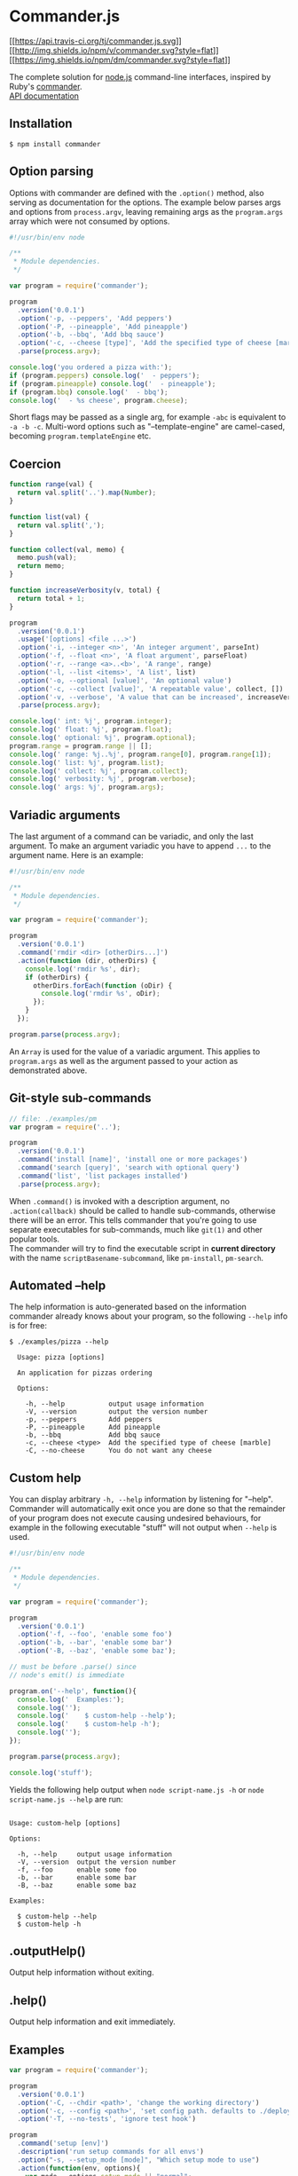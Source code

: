 * Commander.js
:PROPERTIES:
:CUSTOM_ID: commander.js
:END:
[[http://travis-ci.org/tj/commander.js][[[https://api.travis-ci.org/tj/commander.js.svg]]]]
[[https://www.npmjs.org/package/commander][[[http://img.shields.io/npm/v/commander.svg?style=flat]]]]
[[https://www.npmjs.org/package/commander][[[https://img.shields.io/npm/dm/commander.svg?style=flat]]]]

The complete solution for [[http://nodejs.org][node.js]] command-line
interfaces, inspired by Ruby's
[[https://github.com/tj/commander][commander]].\\
[[http://tj.github.com/commander.js/][API documentation]]

** Installation
:PROPERTIES:
:CUSTOM_ID: installation
:END:
#+begin_example
$ npm install commander
#+end_example

** Option parsing
:PROPERTIES:
:CUSTOM_ID: option-parsing
:END:
Options with commander are defined with the =.option()= method, also
serving as documentation for the options. The example below parses args
and options from =process.argv=, leaving remaining args as the
=program.args= array which were not consumed by options.

#+begin_src js
#!/usr/bin/env node

/**
 ,* Module dependencies.
 ,*/

var program = require('commander');

program
  .version('0.0.1')
  .option('-p, --peppers', 'Add peppers')
  .option('-P, --pineapple', 'Add pineapple')
  .option('-b, --bbq', 'Add bbq sauce')
  .option('-c, --cheese [type]', 'Add the specified type of cheese [marble]', 'marble')
  .parse(process.argv);

console.log('you ordered a pizza with:');
if (program.peppers) console.log('  - peppers');
if (program.pineapple) console.log('  - pineapple');
if (program.bbq) console.log('  - bbq');
console.log('  - %s cheese', program.cheese);
#+end_src

Short flags may be passed as a single arg, for example =-abc= is
equivalent to =-a -b -c=. Multi-word options such as "--template-engine"
are camel-cased, becoming =program.templateEngine= etc.

** Coercion
:PROPERTIES:
:CUSTOM_ID: coercion
:END:
#+begin_src js
function range(val) {
  return val.split('..').map(Number);
}

function list(val) {
  return val.split(',');
}

function collect(val, memo) {
  memo.push(val);
  return memo;
}

function increaseVerbosity(v, total) {
  return total + 1;
}

program
  .version('0.0.1')
  .usage('[options] <file ...>')
  .option('-i, --integer <n>', 'An integer argument', parseInt)
  .option('-f, --float <n>', 'A float argument', parseFloat)
  .option('-r, --range <a>..<b>', 'A range', range)
  .option('-l, --list <items>', 'A list', list)
  .option('-o, --optional [value]', 'An optional value')
  .option('-c, --collect [value]', 'A repeatable value', collect, [])
  .option('-v, --verbose', 'A value that can be increased', increaseVerbosity, 0)
  .parse(process.argv);

console.log(' int: %j', program.integer);
console.log(' float: %j', program.float);
console.log(' optional: %j', program.optional);
program.range = program.range || [];
console.log(' range: %j..%j', program.range[0], program.range[1]);
console.log(' list: %j', program.list);
console.log(' collect: %j', program.collect);
console.log(' verbosity: %j', program.verbose);
console.log(' args: %j', program.args);
#+end_src

** Variadic arguments
:PROPERTIES:
:CUSTOM_ID: variadic-arguments
:END:
The last argument of a command can be variadic, and only the last
argument. To make an argument variadic you have to append =...= to the
argument name. Here is an example:

#+begin_src js
#!/usr/bin/env node

/**
 ,* Module dependencies.
 ,*/

var program = require('commander');

program
  .version('0.0.1')
  .command('rmdir <dir> [otherDirs...]')
  .action(function (dir, otherDirs) {
    console.log('rmdir %s', dir);
    if (otherDirs) {
      otherDirs.forEach(function (oDir) {
        console.log('rmdir %s', oDir);
      });
    }
  });

program.parse(process.argv);
#+end_src

An =Array= is used for the value of a variadic argument. This applies to
=program.args= as well as the argument passed to your action as
demonstrated above.

** Git-style sub-commands
:PROPERTIES:
:CUSTOM_ID: git-style-sub-commands
:END:
#+begin_src js
// file: ./examples/pm
var program = require('..');

program
  .version('0.0.1')
  .command('install [name]', 'install one or more packages')
  .command('search [query]', 'search with optional query')
  .command('list', 'list packages installed')
  .parse(process.argv);
#+end_src

When =.command()= is invoked with a description argument, no
=.action(callback)= should be called to handle sub-commands, otherwise
there will be an error. This tells commander that you're going to use
separate executables for sub-commands, much like =git(1)= and other
popular tools.\\
The commander will try to find the executable script in *current
directory* with the name =scriptBasename-subcommand=, like =pm-install=,
=pm-search=.

** Automated --help
:PROPERTIES:
:CUSTOM_ID: automated-help
:END:
The help information is auto-generated based on the information
commander already knows about your program, so the following =--help=
info is for free:

#+begin_example
 $ ./examples/pizza --help

   Usage: pizza [options]

   An application for pizzas ordering

   Options:

     -h, --help           output usage information
     -V, --version        output the version number
     -p, --peppers        Add peppers
     -P, --pineapple      Add pineapple
     -b, --bbq            Add bbq sauce
     -c, --cheese <type>  Add the specified type of cheese [marble]
     -C, --no-cheese      You do not want any cheese
#+end_example

** Custom help
:PROPERTIES:
:CUSTOM_ID: custom-help
:END:
You can display arbitrary =-h, --help= information by listening for
"--help". Commander will automatically exit once you are done so that
the remainder of your program does not execute causing undesired
behaviours, for example in the following executable "stuff" will not
output when =--help= is used.

#+begin_src js
#!/usr/bin/env node

/**
 ,* Module dependencies.
 ,*/

var program = require('commander');

program
  .version('0.0.1')
  .option('-f, --foo', 'enable some foo')
  .option('-b, --bar', 'enable some bar')
  .option('-B, --baz', 'enable some baz');

// must be before .parse() since
// node's emit() is immediate

program.on('--help', function(){
  console.log('  Examples:');
  console.log('');
  console.log('    $ custom-help --help');
  console.log('    $ custom-help -h');
  console.log('');
});

program.parse(process.argv);

console.log('stuff');
#+end_src

Yields the following help output when =node script-name.js -h= or
=node script-name.js --help= are run:

#+begin_example

Usage: custom-help [options]

Options:

  -h, --help     output usage information
  -V, --version  output the version number
  -f, --foo      enable some foo
  -b, --bar      enable some bar
  -B, --baz      enable some baz

Examples:

  $ custom-help --help
  $ custom-help -h
#+end_example

** .outputHelp()
:PROPERTIES:
:CUSTOM_ID: outputhelp
:END:
Output help information without exiting.

** .help()
:PROPERTIES:
:CUSTOM_ID: help
:END:
Output help information and exit immediately.

** Examples
:PROPERTIES:
:CUSTOM_ID: examples
:END:
#+begin_src js
var program = require('commander');

program
  .version('0.0.1')
  .option('-C, --chdir <path>', 'change the working directory')
  .option('-c, --config <path>', 'set config path. defaults to ./deploy.conf')
  .option('-T, --no-tests', 'ignore test hook')

program
  .command('setup [env]')
  .description('run setup commands for all envs')
  .option("-s, --setup_mode [mode]", "Which setup mode to use")
  .action(function(env, options){
    var mode = options.setup_mode || "normal";
    env = env || 'all';
    console.log('setup for %s env(s) with %s mode', env, mode);
  });

program
  .command('exec <cmd>')
  .alias('ex')
  .description('execute the given remote cmd')
  .option("-e, --exec_mode <mode>", "Which exec mode to use")
  .action(function(cmd, options){
    console.log('exec "%s" using %s mode', cmd, options.exec_mode);
  }).on('--help', function() {
    console.log('  Examples:');
    console.log();
    console.log('    $ deploy exec sequential');
    console.log('    $ deploy exec async');
    console.log();
  });

program
  .command('*')
  .action(function(env){
    console.log('deploying "%s"', env);
  });

program.parse(process.argv);
#+end_src

You can see more Demos in the
[[https://github.com/tj/commander.js/tree/master/examples][examples]]
directory.

** License
:PROPERTIES:
:CUSTOM_ID: license
:END:
(The MIT License)

Copyright (c) 2011 TJ Holowaychuk <tj@vision-media.ca>

Permission is hereby granted, free of charge, to any person obtaining a
copy of this software and associated documentation files (the
'Software'), to deal in the Software without restriction, including
without limitation the rights to use, copy, modify, merge, publish,
distribute, sublicense, and/or sell copies of the Software, and to
permit persons to whom the Software is furnished to do so, subject to
the following conditions:

The above copyright notice and this permission notice shall be included
in all copies or substantial portions of the Software.

THE SOFTWARE IS PROVIDED 'AS IS', WITHOUT WARRANTY OF ANY KIND, EXPRESS
OR IMPLIED, INCLUDING BUT NOT LIMITED TO THE WARRANTIES OF
MERCHANTABILITY, FITNESS FOR A PARTICULAR PURPOSE AND NONINFRINGEMENT.
IN NO EVENT SHALL THE AUTHORS OR COPYRIGHT HOLDERS BE LIABLE FOR ANY
CLAIM, DAMAGES OR OTHER LIABILITY, WHETHER IN AN ACTION OF CONTRACT,
TORT OR OTHERWISE, ARISING FROM, OUT OF OR IN CONNECTION WITH THE
SOFTWARE OR THE USE OR OTHER DEALINGS IN THE SOFTWARE.

